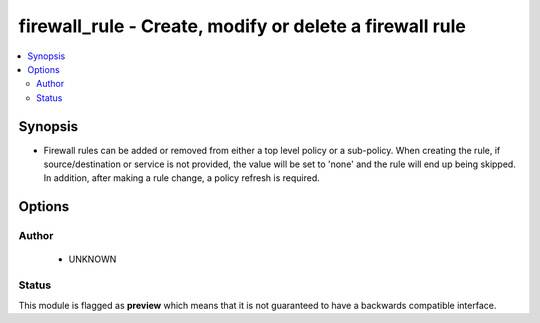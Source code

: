 .. _firewall_rule:


firewall_rule - Create, modify or delete a firewall rule
++++++++++++++++++++++++++++++++++++++++++++++++++++++++

.. versionadded:: 2.5




.. contents::
   :local:
   :depth: 2


Synopsis
--------


* Firewall rules can be added or removed from either a top level policy or a sub-policy. When creating the rule, if source/destination or service is not provided, the value will be set to 'none' and the rule will end up being skipped. In addition, after making a rule change, a policy refresh is required.




Options
-------

.. raw:: html

    <table border=1 cellpadding=4>

    <tr>
    <th class="head">parameter</th>
    <th class="head">required</th>
    <th class="head">default</th>
    <th class="head">choices</th>
    <th class="head">comments</th>
    </tr>

    <tr>
    <td>name<br/><div style="font-size: small;"></div></td>
    <td>yes</td>
    <td></td>
    <td></td>
	<td>
        <p>A unique name for the rule. Rules are searchable by name so this should be something that represents the purpose of the rule.</p>
	</td>
	</tr>
    </td>
    </tr>

    <tr>
    <td>policy<br/><div style="font-size: small;"></div></td>
    <td>no</td>
    <td></td>
    <td></td>
	<td>
        <p>Name of the policy for the rule. This is required if <em>sub_policy</em> is not set.</p>
	</td>
	</tr>
    </td>
    </tr>

    <tr>
    <td>source<br/><div style="font-size: small;"></div></td>
    <td>no</td>
    <td>none</td>
    <td></td>
	<td>
        <p>Source elements to add to the rule. Elements need to specify the type of element to add. If source is not provided, the rule source cell will be set to none and the rule will effectively be disabled.</p>
	</td>
	</tr>
    </td>
    </tr>

    <tr>
    <td>sub_policy<br/><div style="font-size: small;"></div></td>
    <td>no</td>
    <td></td>
    <td></td>
	<td>
        <p>Name of the sub policy for the rule. This is required if <em>policy</em> is not set.</p>
	</td>
	</tr>
    </td>
    </tr>

    </table>
    </br>





Author
~~~~~~

    * UNKNOWN




Status
~~~~~~

This module is flagged as **preview** which means that it is not guaranteed to have a backwards compatible interface.


